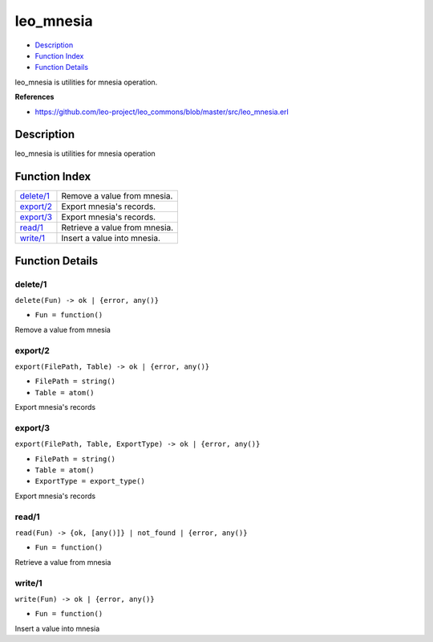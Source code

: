 leo\_mnesia
==================

-  `Description <#description>`__
-  `Function Index <#index>`__
-  `Function Details <#functions>`__

leo\_mnesia is utilities for mnesia operation.

**References**

-  https://github.com/leo-project/leo\_commons/blob/master/src/leo\_mnesia.erl

Description
-----------

leo\_mnesia is utilities for mnesia operation

Function Index
--------------

+----------------------------+---------------------------------+
| `delete/1 <#delete-1>`__   | Remove a value from mnesia.     |
+----------------------------+---------------------------------+
| `export/2 <#export-2>`__   | Export mnesia's records.        |
+----------------------------+---------------------------------+
| `export/3 <#export-3>`__   | Export mnesia's records.        |
+----------------------------+---------------------------------+
| `read/1 <#read-1>`__       | Retrieve a value from mnesia.   |
+----------------------------+---------------------------------+
| `write/1 <#write-1>`__     | Insert a value into mnesia.     |
+----------------------------+---------------------------------+

Function Details
----------------

delete/1
~~~~~~~~

``delete(Fun) -> ok | {error, any()}``

-  ``Fun = function()``

Remove a value from mnesia

export/2
~~~~~~~~

``export(FilePath, Table) -> ok | {error, any()}``

-  ``FilePath = string()``
-  ``Table = atom()``

Export mnesia's records

export/3
~~~~~~~~

``export(FilePath, Table, ExportType) -> ok | {error, any()}``

-  ``FilePath = string()``
-  ``Table = atom()``
-  ``ExportType = export_type()``

Export mnesia's records

read/1
~~~~~~

``read(Fun) -> {ok, [any()]} | not_found | {error, any()}``

-  ``Fun = function()``

Retrieve a value from mnesia

write/1
~~~~~~~

``write(Fun) -> ok | {error, any()}``

-  ``Fun = function()``

Insert a value into mnesia
